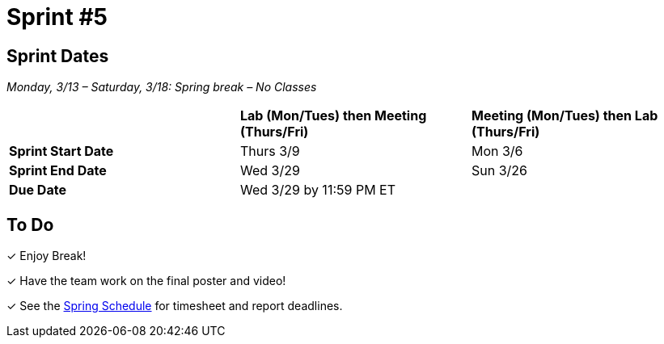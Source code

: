 = Sprint #5


== Sprint Dates
_Monday, 3/13 – Saturday, 3/18: Spring break – No Classes_

[cols="<.^1,^.^1,^.^1"]
|===

| |*Lab (Mon/Tues) then Meeting (Thurs/Fri)* |*Meeting (Mon/Tues) then Lab (Thurs/Fri)*

|*Sprint Start Date*
|Thurs 3/9
|Mon 3/6

|*Sprint End Date*
|Wed 3/29
|Sun 3/26

|*Due Date*
2+| Wed 3/29 by 11:59 PM ET

|===

== To Do

&#10003; Enjoy Break!

&#10003; Have the team work on the final poster and video!

&#10003; See the xref:spring2023/schedule.adoc[Spring Schedule] for timesheet and report deadlines.
